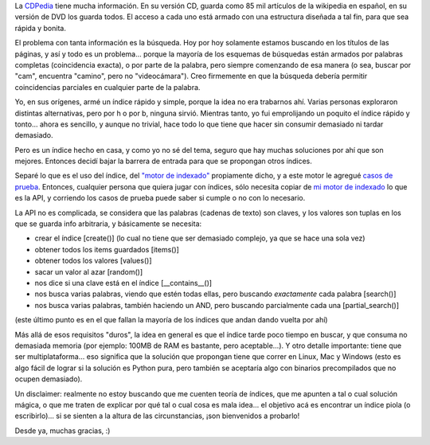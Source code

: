 .. title: El índice de la CDPedia
.. date: 2009-11-17 03:20:15
.. tags: CDPedia, índice, Python

La `CDPedia <http://code.google.com/p/cdpedia/>`_ tiene mucha información. En su versión CD, guarda como 85 mil artículos de la wikipedia en español, en su versión de DVD los guarda todos. El acceso a cada uno está armado con una estructura diseñada a tal fin, para que sea rápida y bonita.

El problema con tanta información es la búsqueda. Hoy por hoy solamente estamos buscando en los títulos de las páginas, y así y todo es un problema... porque la mayoría de los esquemas de búsquedas están armados por palabras completas (coincidencia exacta), o por parte de la palabra, pero siempre comenzando de esa manera (o sea, buscar por "cam", encuentra "camino", pero no "videocámara"). Creo firmemente en que la búsqueda debería permitir coincidencias parciales en cualquier parte de la palabra.

Yo, en sus orígenes, armé un índice rápido y simple, porque la idea no era trabarnos ahí. Varias personas exploraron distintas alternativas, pero por h o por b, ninguna sirvió. Mientras tanto, yo fui emprolijando un poquito el índice rápido y tonto... ahora es sencillo, y aunque no trivial, hace todo lo que tiene que hacer sin consumir demasiado ni tardar demasiado.

Pero es un índice hecho en casa, y como yo no sé del tema, seguro que hay muchas soluciones por ahí que son mejores. Entonces decidí bajar la barrera de entrada para que se propongan otros índices.

Separé lo que es el uso del índice, del `"motor de indexado" <http://code.google.com/p/cdpedia/source/browse/trunk/src/armado/easy_index.py>`_ propiamente dicho, y a este motor le agregué `casos de prueba <http://code.google.com/p/cdpedia/source/browse/trunk/tests/test_indice.py>`_. Entonces, cualquier persona que quiera jugar con índices, sólo necesita copiar de `mi motor de indexado <http://code.google.com/p/cdpedia/source/browse/trunk/src/armado/easy_index.py>`_ lo que es la API, y corriendo los casos de prueba puede saber si cumple o no con lo necesario.

La API no es complicada, se considera que las palabras (cadenas de texto) son claves, y los valores son tuplas en los que se guarda info arbitraria, y básicamente se necesita:

- crear el índice [create()] (lo cual no tiene que ser demasiado complejo, ya que se hace una sola vez)

- obtener todos los items guardados [items()]

- obtener todos los valores [values()]

- sacar un valor al azar [random()]

- nos dice si una clave está en el índice [__contains__()]

- nos busca varias palabras, viendo que estén todas ellas, pero buscando *exactamente* cada palabra [search()]

- nos busca varias palabras, también haciendo un AND, pero buscando parcialmente cada una [partial_search()]

(este último punto es en el que fallan la mayoría de los índices que andan dando vuelta por ahí)

Más allá de esos requisitos "duros", la idea en general es que el índice tarde poco tiempo en buscar, y que consuma no demasiada memoria (por ejemplo: 100MB de RAM es bastante, pero aceptable...). Y otro detalle importante: tiene que ser multiplataforma... eso significa que la solución que propongan tiene que correr en Linux, Mac y Windows (esto es algo fácil de lograr si la solución es Python pura, pero también se aceptaría algo con binarios precompilados que no ocupen demasiado).

Un disclaimer: realmente no estoy buscando que me cuenten teoría de índices, que me apunten a tal o cual solución mágica, o que me traten de explicar por qué tal o cual cosa es mala idea... el objetivo acá es encontrar un índice piola (o escribirlo)... si se sienten a la altura de las circunstancias, ¡son bienvenidos a probarlo!

Desde ya, muchas gracias, :)
